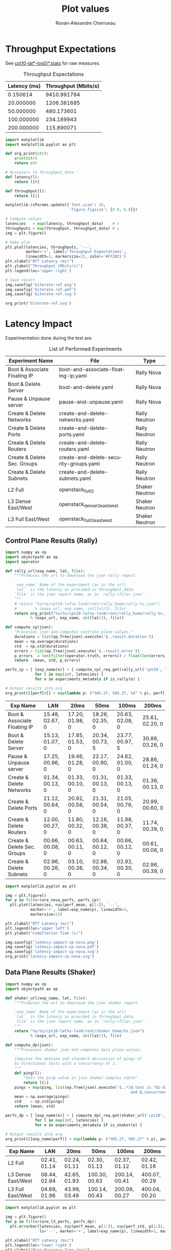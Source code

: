 #+TITLE: Plot values
#+AUTHOR: Ronan-Alexandre Cherrueau
#+EMAIL:  (λx.λy.x@y) Ronan-Alexandre.Cherrueau inria.fr
#+LANGUAGE: en
#+PROPERTY: header-args:python :var exps_url="file:///home/rfish/prog/inria-perso/rsc" :session

# Some configuration variables
# Experiment URL is weather a file or http url, e.g, http://enos.irisa.fr/html/wan

# Doc: https://org-babel.readthedocs.io/en/latest

* Throughput Expectations
See [[http://enos.irisa.fr/html/wan_g5k/cpt10/][cpt10-lat*-los0/*.stats]] for raw measures.

#+NAME: throughput-data
#+CAPTION: Throughput Expectations
| Latency (ms) | Throughput (Mbits/s) |
|--------------+----------------------|
|     0.150614 |          9410.991784 |
|    20.000000 |          1206.381685 |
|    50.000000 |           480.173601 |
|   100.000000 |           234.189943 |
|   200.000000 |           115.890071 |

#+NAME: throughput-ref
#+HEADER: :results file
#+BEGIN_SRC python :var throughput_data=throughput-data
import matplotlib
import matplotlib.pyplot as plt

def org_print(str):
    print(str)
    return str

# Accessors to throughput_data
def latency(l):
    return l[0]

def throughput(l):
    return l[1]

matplotlib.rcParams.update({'font.size': 16,
                            'figure.figsize': [8.0, 6.0]})

# Compute values
latencies   = map(latency, throughput_data)    # x
throughputs = map(throughput, throughput_data) # y
img = plt.figure()

# Make plot
plt.plot(latencies, throughputs, '--',
         marker='+', label='Throughput Expectations',
         linewidth=3, markersize=15, color='#FF2B21')
plt.xlabel("RTT Latency (ms)")
plt.ylabel("Throughput (Mbits/s)")
plt.legend(loc='upper right')

# Save result
img.savefig('biterate-ref.png')
img.savefig('biterate-ref.pdf')
img.savefig('biterate-ref.svg')

org_print('biterate-ref.svg')
#+END_SRC

#+RESULTS: throughput-ref
[[file:biterate-ref.svg]]


* Latency Impact
Experimentation done during the test are:
#+NAME: experiments-metadata
#+CAPTION: List of Performed Experiments
| Experiment Name              | File                                   | Type           |
|------------------------------+----------------------------------------+----------------|
| Boot & Associate Floating IP | boot-and-associate-floating-ip.yaml    | Rally Nova     |
| Boot & Delete Server         | boot-and-delete.yaml                   | Rally Nova     |
| Pause & Unpause server       | pause-and-unpause.yaml                 | Rally Nova     |
| Create & Delete Networks     | create-and-delete-networks.yaml        | Rally Neutron  |
| Create & Delete Ports        | create-and-delete-ports.yaml           | Rally Neutron  |
| Create & Delete Routers      | create-and-delete-routers.yaml         | Rally Neutron  |
| Create & Delete Sec. Groups  | create-and-delete-security-groups.yaml | Rally Neutron  |
| Create & Delete Subnets      | create-and-delete-subnets.yaml         | Rally Neutron  |
| L2 Full                      | openstack_full_l2                      | Shaker Neutron |
| L3 Dense East/West           | openstack_dense_l3_east_west           | Shaker Neutron |
| L3 Full East/West            | openstack_full_l3_east_west            | Shaker Neutron |
# | Boot & Add Sec. Group        | boot-server-and-add-secgroup.yaml      | Rally Nova     |

** Utils                                                           :noexport:
#+NAME: utils-req
#+BEGIN_SRC python :results silent
import requests
import requests_file

# Object to download experiment results
_req = requests.Session()
if exps_url.startswith('file://'):
    _req.mount('file://', requests_file.FileAdapter())

# Accessors to experiments_metadata
def exp_name(l):
    return l[0]

def exp_file(l):
    return l[1]

def is_rally(l):
    return l[2].startswith('Rally')

def is_shaker(l):
    return l[2].startswith('Shaker')

def is_nova(l):
    return l[2].endswith('Nova')

def is_neutron(l):
    return l[2].endswith('Neutron')

# Accessors to *-latencies-perf-data
def perf_mean(l):
    return l[0]

def perf_std(l):
    return l[1]

def perf_error(l):
    return l[2]

def are_nova_perfs(perfs):
    return exp_name(perfs) in map(exp_name, filter(is_nova, experiments_metadata))

def are_l3_perfs(perfs):
    return exp_name(perfs).startswith('L3')
#+END_SRC

** Control Plane Results (Rally)
#+NAME: latency-impact-controlplane-data
#+HEADER: :colnames '("Exp Name" "LAN" "20ms" "50ms" "100ms" "200ms")
#+BEGIN_SRC python :var experiments_metadata=experiments-metadata
import numpy as np
import objectpath as op
import operator

def rally_url(exp_name, lat, file):
    """Produces the url to download the json rally report.

    `exp_name` Name of the experiment (as in the url)
    `lat`  is the latency as provided in throughput_data.
    `file` is the json report name, as in `rally-<file>.json`.
    """
    # return "%s/%s/cpt10-lat%s-los0/root/rally_home/rally-%s.json"\
    #        % (exps_url, exp_name, int(lat/2), file)
    return org_print("%s/%s/cpt10-lat%s-los0/root/rally_home/rally-%s.json"\
           % (exps_url, exp_name, int(lat/2), file))

def compute_cp(json):
    "Processes json and computes controle plane values."
    durations = list(op.Tree(json).execute('$..result.duration'))
    mean = np.average(durations)
    std  = np.std(durations)
    errors = list(op.Tree(json).execute('$..result.error'))
    p_errors  = len(filter(operator.truth, errors)) / float(len(errors)) * 100.0
    return  (mean, std, p_errors)

perfs_cp = [ [exp_name(e)] + [ compute_cp(_req.get(rally_url('cpt10', l, exp_file(e))).json())
             for l in map(int, latencies) ]
             for e in experiments_metadata if is_rally(e) ]

# Output results into org
org_print([[perf[0]] + map(lambda p: ("%05.2f, %05.2f, %d" % p), perf[1:]) for perf in perfs_cp])
#+END_SRC

#+RESULTS: latency-impact-controlplane-data
| Exp Name                     | LAN             | 20ms            | 50ms            | 100ms           | 200ms           |
|------------------------------+-----------------+-----------------+-----------------+-----------------+-----------------|
| Boot & Associate Floating IP | 15.48, 02.67, 0 | 17.20, 01.98, 0 | 18.26, 02.35, 0 | 20.63, 02.08, 0 | 25.61, 02.20, 0 |
| Boot & Delete Server         | 15.13, 01.07, 0 | 17.85, 01.53, 0 | 20.34, 00.73, 5 | 23.77, 00.97, 5 | 30.86, 03.26, 0 |
| Pause & Unpause server       | 17.25, 00.96, 0 | 19.46, 01.28, 0 | 22.17, 00.90, 0 | 24.62, 01.00, 0 | 28.86, 01.24, 0 |
| Create & Delete Networks     | 01.34, 00.13, 0 | 01.33, 00.10, 0 | 01.31, 00.13, 0 | 01.33, 00.13, 0 | 01.36, 00.13, 0 |
| Create & Delete Ports        | 21.12, 00.64, 0 | 20.92, 00.58, 0 | 21.31, 00.54, 0 | 21.05, 00.76, 0 | 20.99, 00.60, 0 |
| Create & Delete Routers      | 12.00, 00.27, 0 | 11.80, 00.32, 0 | 12.16, 00.38, 0 | 11.98, 00.37, 0 | 11.74, 00.39, 0 |
| Create & Delete Sec. Groups  | 00.66, 00.08, 0 | 00.63, 00.11, 0 | 00.64, 00.12, 0 | 00.66, 00.12, 0 | 00.61, 00.06, 0 |
| Create & Delete Subnets      | 02.96, 00.26, 0 | 03.10, 00.38, 0 | 02.98, 00.34, 0 | 02.92, 00.30, 0 | 02.96, 00.39, 0 |

#+NAME: latency-impact-controlplane-plot
#+HEADER: :export code :results file
#+BEGIN_SRC python :var experiments_metadata=experiments-metadata
import matplotlib.pyplot as plt

img = plt.figure()
for p in filter(are_nova_perfs, perfs_cp):
  plt.plot(latencies, map(perf_mean, p[1:]), '--',
           marker='+', label=exp_name(p), linewidth=3,
           markersize=15)

plt.xlabel("RTT Latency (ms)")
plt.legend(loc='upper left')
plt.ylabel("Compltetion Time (s)")

img.savefig('latency-impact-cp-nova.png')
img.savefig('latency-impact-cp-nova.pdf')
img.savefig('latency-impact-cp-nova.svg')
org_print('latency-impact-cp-nova.svg')
#+END_SRC

#+RESULTS: latency-impact-controlplane-plot
[[file:latency-impact-cp-nova.svg]]

** Data Plane Results (Shaker)
#+NAME: latency-impact-dataplane-data
#+HEADER: :colnames '("Exp Name" "LAN" "20ms" "50ms" "100ms" "200ms")
#+BEGIN_SRC python
import numpy as np
import objectpath as op

def shaker_url(exp_name, lat, file):
    """Produces the url to download the json shaker report.

    `exp_name` Name of the experiment (as in the url)
    `lat`  is the latency as provided in throughput_data.
    `file` is the json report name, as in `rally-<file>.json`.
    """
    return "%s/%s/cpt10-lat%s-los0/root/shaker_home/%s.json"\
           % (exps_url, exp_name, int(lat/2), file)

def compute_dp(json):
    """Processes shaker json and computes data plane values.

    Computes the mediane and standard derivation of pings of
    bi-directional tests with a concurrency of 1.
    """
    def ping(l):
        "Gets the ping value in json shaker samples table"
        return l[1]
    pings = map(ping, list(op.Tree(json).execute('$..*[@.test is "Bi-directional"' +
                                                 '     and @.concurrency is 1].samples'))[0])
    mean = np.average(pings)
    std    = np.std(pings)
    return (mean, std)

perfs_dp = [ [exp_name(e)] + [ compute_dp(_req.get(shaker_url('cpt10', l, exp_file(e))).json())
             for l in map(int, latencies) ]
             for e in experiments_metadata if is_shaker(e) ]

# Output results into org
org_print([[exp_name(perf)] + map(lambda p: ("%05.2f, %05.2f" % p), perf[1:]) for perf in perfs_dp])
#+END_SRC

#+RESULTS: latency-impact-dataplane-data
| Exp Name           | LAN          | 20ms         | 50ms          | 100ms         | 200ms         |
|--------------------+--------------+--------------+---------------+---------------+---------------|
| L2 Full            | 02.41, 01.14 | 02.24, 01.11 | 02.30, 01.13  | 02.37, 01.12  | 02.42, 01.16  |
| L3 Dense East/West | 06.44, 02.94 | 42.65, 01.93 | 100.30, 00.63 | 200.14, 00.41 | 400.07, 00.29 |
| L3 Full East/West  | 04.69, 01.96 | 43.99, 03.49 | 100.14, 00.43 | 200.09, 00.27 | 400.04, 00.20 |

#+NAME: latency-impact-dataplane-plot
#+HEADER: :export code :results file
#+BEGIN_SRC python :var experiments_metadata=experiments-metadata
import matplotlib.pyplot as plt

img = plt.figure()
for p in filter(are_l3_perfs, perfs_dp):
  plt.errorbar(latencies, map(perf_mean, p[1:]), map(perf_std, p[1:]),
               ls='--', marker='+', label=exp_name(p), linewidth=3, markersize=15, capsize=5)

plt.xlabel("RTT Latency (ms)")
plt.legend(loc='lower right')
plt.ylabel("Ping Response Time (ms)")
# plt.title("Bit Rate Reference")

img.savefig('latency-impact-dataplane-l3.png')
img.savefig('latency-impact-dataplane-l3.pdf')
img.savefig('latency-impact-dataplane-l3.svg')
org_print('latency-impact-dataplane-l3.svg')
#+END_SRC

#+RESULTS: latency-impact-dataplane-plot
[[file:latency-impact-dataplane-l3.svg]]


* Lantency Impact on Chameleon
** Control Plane Results (Rally)
#+NAME: chameleon-latency-impact-controlplane-data
#+HEADER: :colnames '("Exp Name" "LAN" "20ms" "50ms" "100ms" "200ms")
#+BEGIN_SRC python :var experiments_metadata=experiments-metadata
import numpy as np
import objectpath as op
import operator

def compute_cp(json):
    "Processes json and computes controle plane values."
    durations = list(op.Tree(json).execute('$..result.duration'))
    mean = np.average(durations)
    std  = np.std(durations)
    errors = list(op.Tree(json).execute('$..result.error'))
    p_errors  = len(filter(operator.truth, errors)) / float(len(errors)) * 100.0
    return  (mean, std, p_errors)

perfs_cp = [ [exp_name(e)] + [ compute_cp(_req.get(rally_url('cpt10-chameleon', l, exp_file(e))).json())
             for l in map(int, latencies) ]
             for e in experiments_metadata if is_rally(e) ]

# Output results into org
org_print([[perf[0]] + map(lambda p: ("%05.2f, %05.2f, %d" % p), perf[1:]) for perf in perfs_cp])
#+END_SRC

#+RESULTS: chameleon-latency-impact-controlplane-data
| Exp Name                     | LAN             | 20ms            | 50ms            | 100ms           | 200ms           |
|------------------------------+-----------------+-----------------+-----------------+-----------------+-----------------|
| Boot & Associate Floating IP | 15.61, 02.47, 0 | 17.20, 01.98, 0 | 17.98, 02.77, 0 | 19.70, 01.94, 0 | 23.66, 02.52, 0 |
| Boot & Delete Server         | 16.62, 00.98, 0 | 16.42, 00.69, 0 | 18.50, 01.85, 0 | 21.63, 00.94, 0 | 25.95, 00.90, 0 |
| Pause & Unpause server       | 18.43, 01.11, 0 | 18.32, 00.85, 0 | 20.39, 01.37, 0 | 23.25, 01.22, 0 | 27.84, 01.93, 0 |
| Create & Delete Networks     | 01.33, 00.13, 0 | 01.24, 00.15, 0 | 01.34, 00.11, 0 | 01.34, 00.12, 0 | 01.29, 00.13, 0 |
| Create & Delete Ports        | 20.14, 00.84, 0 | 20.12, 01.10, 0 | 19.65, 00.92, 0 | 19.78, 01.09, 0 | 19.62, 01.07, 0 |
| Create & Delete Routers      | 11.76, 00.60, 0 | 11.34, 00.53, 0 | 11.48, 00.50, 0 | 11.18, 00.47, 0 | 11.38, 00.40, 0 |
| Create & Delete Sec. Groups  | 00.58, 00.08, 0 | 00.59, 00.09, 0 | 00.60, 00.10, 0 | 00.61, 00.09, 0 | 00.61, 00.07, 0 |
| Create & Delete Subnets      | 02.80, 00.24, 0 | 02.89, 00.40, 0 | 02.82, 00.41, 0 | 02.70, 00.32, 0 | 02.72, 00.46, 0 |

#+NAME: chameleon-latency-impact-controlplane-plot
#+HEADER: :export code :results file
#+BEGIN_SRC python :var experiments_metadata=experiments-metadata
img = plt.figure()
for p in filter(are_nova_perfs, perfs_cp):
  plt.plot(latencies, map(perf_mean, p[1:]), '--',
           marker='+', label=exp_name(p), linewidth=3, markersize=15)

plt.xlabel("RTT Latency (ms)")
plt.legend(loc='upper left')
plt.ylabel("Compltetion Time (s)")

img.savefig('chameleon-latency-impact-cp-nova.png')
img.savefig('chameleon-latency-impact-cp-nova.pdf')
img.savefig('chameleon-latency-impact-cp-nova.svg')
org_print('chameleon-latency-impact-cp-nova.svg')
#+END_SRC

#+RESULTS: chameleon-latency-impact-controlplane-plot
[[file:chameleon-latency-impact-cp-nova.svg]]


* Neutron DVR Based Deployment

** Control Plane Results (Rally)
#+NAME: latency-impact-dvr-controlplane-data
| Exp Name                     | LAN | 20ms | 50ms | 100ms | 200ms |
|------------------------------+-----+------+------+-------+-------|
| Boot & Associate Floating IP |     |      |      |       |       |
| Boot & Delete Server         |     |      |      |       |       |
| Boot & Add Sec. Group        |     |      |      |       |       |
| Pause & Unpause server       |     |      |      |       |       |


** Data Plane Results (Shaker)
#+NAME: latency-impact-dvr-dataplane-data
#+HEADER: :colnames '("Exp Name" "Oms" "20ms" "50ms" "100ms" "200ms")
#+BEGIN_SRC python
perfs_dvr_dp = [ [exp_name(e)] + [ compute_dp(_req.get(shaker_url('cpt10-dvr', l, exp_file(e))).json())
                 for l in map(int, latencies) ]
                 for e in experiments_metadata if is_shaker(e) ]

# Output results into org
org_print([[exp_name(perf)] + map(lambda p: ("%05.2f, %05.2f" % p), perf[1:]) for perf in perfs_dvr_dp])
#+END_SRC

#+RESULTS: latency-impact-dvr-dataplane-data
| Exp Name           | Oms          | 20ms         | 50ms         | 100ms        | 200ms        |
|--------------------+--------------+--------------+--------------+--------------+--------------|
| L2 Full            | 02.25, 01.16 | 02.54, 01.21 | 02.45, 01.08 | 02.32, 01.03 | 02.54, 01.19 |
| L3 Dense East/West | 01.29, 00.56 | 01.42, 01.10 | 01.43, 00.53 | 01.30, 00.54 | 01.35, 00.57 |
| L3 Full East/West  | 02.47, 01.12 | 02.23, 01.18 | 02.82, 01.30 | 02.46, 01.19 | 02.44, 01.21 |

#+NAME: latency-impact-dvr-dataplane-plot
#+HEADER: :export code :results file
#+BEGIN_SRC python :var experiments_metadata=experiments-metadata
img = plt.figure()
for p in filter(are_l3_perfs, perfs_dvr_dp):
  plt.errorbar(latencies, map(perf_mean, p[1:]), yerr=map(perf_std, p[1:]),
               ls='--', marker='+', label=exp_name(p), linewidth=3, markersize=15, capsize=5)

plt.xlabel("RTT Latency (ms)")
plt.legend(loc='upper right')
plt.ylabel("Ping Response Time (ms)")
# plt.title("Bit Rate Reference")

img.savefig('latency-impact-dvr-dataplane-l3.png')
img.savefig('latency-impact-dvr-dataplane-l3.pdf')
img.savefig('latency-impact-dvr-dataplane-l3.svg')
org_print('latency-impact-dvr-dataplane-l3.svg')
#+END_SRC

#+RESULTS: latency-impact-dvr-dataplane-plot
[[file:latency-impact-dvr-dataplane-l3.svg]]


* Packet Loss Impact

